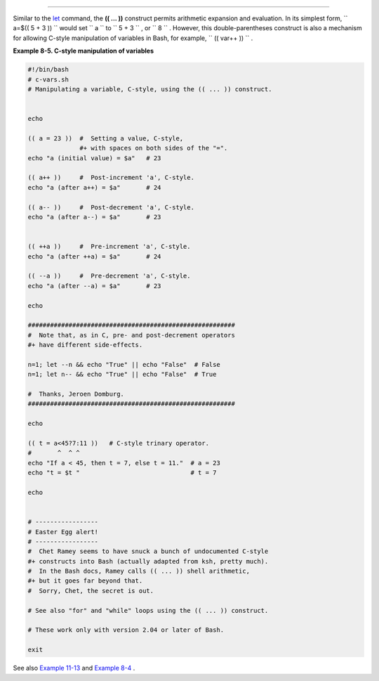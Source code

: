 .. raw:: html

   <div class="SECT1">

  8.3. The Double-Parentheses Construct
======================================

Similar to the `let <internal.html#LETREF>`__ command, the **(( ... ))**
construct permits arithmetic expansion and evaluation. In its simplest
form, ``             a=$(( 5 + 3 ))           `` would set
``             a           `` to ``             5 + 3           `` , or
``             8           `` . However, this double-parentheses
construct is also a mechanism for allowing C-style manipulation of
variables in Bash, for example, ``      (( var++ ))     `` .

.. raw:: html

   <div class="EXAMPLE">

**Example 8-5. C-style manipulation of variables**

.. raw:: html

   <div>

.. code:: PROGRAMLISTING

    #!/bin/bash
    # c-vars.sh
    # Manipulating a variable, C-style, using the (( ... )) construct.


    echo

    (( a = 23 ))  #  Setting a value, C-style,
                  #+ with spaces on both sides of the "=".
    echo "a (initial value) = $a"   # 23

    (( a++ ))     #  Post-increment 'a', C-style.
    echo "a (after a++) = $a"       # 24

    (( a-- ))     #  Post-decrement 'a', C-style.
    echo "a (after a--) = $a"       # 23


    (( ++a ))     #  Pre-increment 'a', C-style.
    echo "a (after ++a) = $a"       # 24

    (( --a ))     #  Pre-decrement 'a', C-style.
    echo "a (after --a) = $a"       # 23

    echo

    ########################################################
    #  Note that, as in C, pre- and post-decrement operators
    #+ have different side-effects.

    n=1; let --n && echo "True" || echo "False"  # False
    n=1; let n-- && echo "True" || echo "False"  # True

    #  Thanks, Jeroen Domburg.
    ########################################################

    echo

    (( t = a<45?7:11 ))   # C-style trinary operator.
    #       ^  ^ ^
    echo "If a < 45, then t = 7, else t = 11."  # a = 23
    echo "t = $t "                              # t = 7

    echo


    # -----------------
    # Easter Egg alert!
    # -----------------
    #  Chet Ramey seems to have snuck a bunch of undocumented C-style
    #+ constructs into Bash (actually adapted from ksh, pretty much).
    #  In the Bash docs, Ramey calls (( ... )) shell arithmetic,
    #+ but it goes far beyond that.
    #  Sorry, Chet, the secret is out.

    # See also "for" and "while" loops using the (( ... )) construct.

    # These work only with version 2.04 or later of Bash.

    exit

.. raw:: html

   </p>

.. raw:: html

   </div>

.. raw:: html

   </div>

See also `Example 11-13 <loops1.html#FORLOOPC>`__ and `Example
8-4 <numerical-constants.html#NUMBERS>`__ .

.. raw:: html

   </div>

